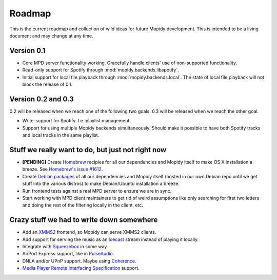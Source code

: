 *******
Roadmap
*******

This is the current roadmap and collection of wild ideas for future Mopidy
development. This is intended to be a living document and may change at any
time.

Version 0.1
===========

- Core MPD server functionality working. Gracefully handle clients' use of
  non-supported functionality.
- Read-only support for Spotify through :mod:`mopidy.backends.libspotify`.
- Initial support for local file playback through
  :mod:`mopidy.backends.local`. The state of local file playback will not
  block the release of 0.1.


Version 0.2 and 0.3
===================

0.2 will be released when we reach one of the following two goals. 0.3 will be
released when we reach the other goal.

- Write-support for Spotify. I.e. playlist management.
- Support for using multiple Mopidy backends simultaneously. Should make it
  possible to have both Spotify tracks and local tracks in the same playlist.


Stuff we really want to do, but just not right now
==================================================

- **[PENDING]** Create `Homebrew <http://mxcl.github.com/homebrew/>`_ recipies
  for all our dependencies and Mopidy itself to make OS X installation a
  breeze. See `Homebrew's issue #1612
  <http://github.com/mxcl/homebrew/issues/issue/1612>`_.
- Create `Debian packages <http://www.debian.org/doc/maint-guide/>`_ of all our
  dependencies and Mopidy itself (hosted in our own Debian repo until we get
  stuff into the various distros) to make Debian/Ubuntu installation a breeze.
- Run frontend tests against a real MPD server to ensure we are in sync.
- Start working with MPD client maintainers to get rid of weird assumptions
  like only searching for first two letters and doing the rest of the filtering
  locally in the client, etc.


Crazy stuff we had to write down somewhere
==========================================

- Add an `XMMS2 <http://www.xmms2.org/>`_ frontend, so Mopidy can serve XMMS2
  clients.
- Add support for serving the music as an `Icecast <http://www.icecast.org/>`_
  stream instead of playing it locally.
- Integrate with `Squeezebox <http://www.logitechsqueezebox.com/>`_ in some
  way.
- AirPort Express support, like in
  `PulseAudio <http://git.0pointer.de/?p=pulseaudio.git;a=blob;f=src/modules/raop/raop_client.c;hb=HEAD>`_.
- DNLA and/or UPnP support. Maybe using
  `Coherence <http://coherence-project.org/>`_.
- `Media Player Remote Interfacing Specification
  <http://en.wikipedia.org/wiki/Media_Player_Remote_Interfacing_Specification>`_
  support.
